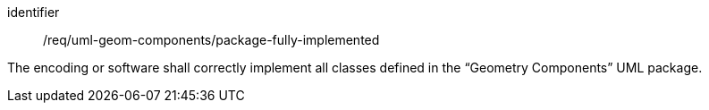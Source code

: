 [requirement,model=ogc]
====
[%metadata]
identifier:: /req/uml-geom-components/package-fully-implemented

The encoding or software shall correctly implement all classes defined in the “Geometry Components” UML package.
====
